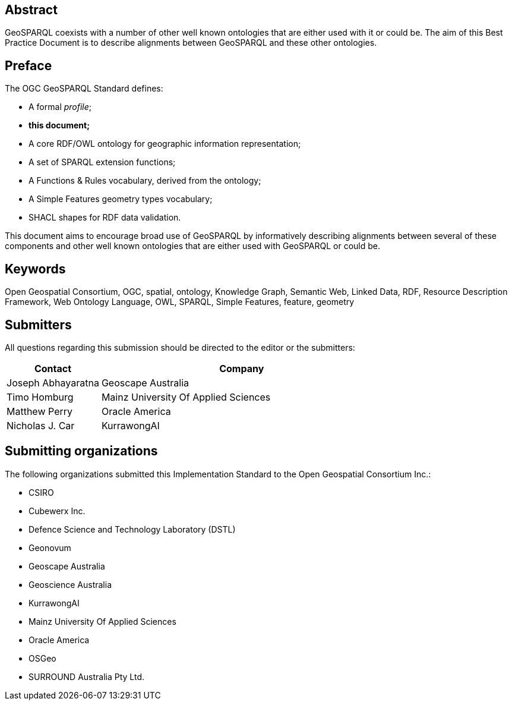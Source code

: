 [abstract]
== Abstract 

GeoSPARQL coexists with a number of other well known ontologies that are either used with it or could be. The aim of this Best Practice Document is to describe alignments between GeoSPARQL and these other ontologies.

[.preface]
== Preface

The OGC GeoSPARQL Standard defines:

* A formal _profile_;
* **this document;**
* A core RDF/OWL ontology for geographic information representation;
* A set of SPARQL extension functions;
* A Functions & Rules vocabulary, derived from the ontology;
* A Simple Features geometry types vocabulary;
* SHACL shapes for RDF data validation.

This document aims to encourage broad use of GeoSPARQL by informatively describing alignments between several of these components and other well known ontologies that are either used with GeoSPARQL or could be.

[.preface]
== Keywords

Open Geospatial Consortium, OGC, spatial, ontology, Knowledge Graph, Semantic Web, Linked Data, RDF, Resource Description Framework, Web Ontology Language, OWL, SPARQL, Simple Features, feature, geometry

[.preface]
== Submitters

All questions regarding this submission should be directed to the editor or the submitters:

[%unnumbered]
[%header, cols="1, 3"]
|===
|Contact | Company
| Joseph Abhayaratna | Geoscape Australia
| Timo Homburg | Mainz University Of Applied Sciences
| Matthew Perry | Oracle America
| Nicholas J. Car | KurrawongAI
|===

[.preface]
== Submitting organizations

The following organizations submitted this Implementation Standard to the Open Geospatial Consortium Inc.:

* CSIRO
* Cubewerx Inc.
* Defence Science and Technology Laboratory (DSTL)
* Geonovum
* Geoscape Australia
* Geoscience Australia
* KurrawongAI
* Mainz University Of Applied Sciences
* Oracle America
* OSGeo
* SURROUND Australia Pty Ltd.
